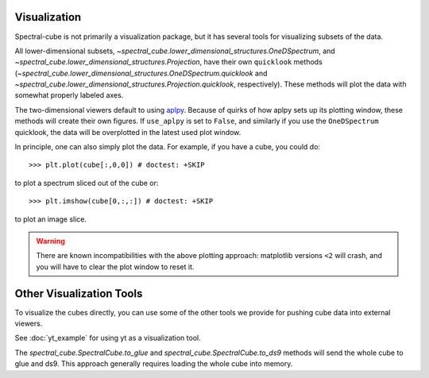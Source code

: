 Visualization
=============

Spectral-cube is not primarily a visualization package, but it has several
tools for visualizing subsets of the data.

All lower-dimensional subsets,
`~spectral_cube.lower_dimensional_structures.OneDSpectrum`, and
`~spectral_cube.lower_dimensional_structures.Projection`, have their own
``quicklook`` methods
(`~spectral_cube.lower_dimensional_structures.OneDSpectrum.quicklook` and
`~spectral_cube.lower_dimensional_structures.Projection.quicklook`,
respectively).  These methods will plot the data with somewhat properly labeled
axes.

The two-dimensional viewers default to using `aplpy <http://aplpy.github.io/>`_.
Because of quirks of how aplpy sets up its plotting window, these methods will
create their own figures.  If ``use_aplpy`` is set to ``False``, and similarly
if you use the ``OneDSpectrum`` quicklook, the data will be overplotted in the
latest used plot window.


In principle, one can also simply plot the data.  For example, if you have a cube,
you could do::

    >>> plt.plot(cube[:,0,0]) # doctest: +SKIP

to plot a spectrum sliced out of the cube or::

    >>> plt.imshow(cube[0,:,:]) # doctest: +SKIP

to plot an image slice. 

.. warning:: 

   There are known incompatibilities with the above plotting approach:
   matplotlib versions ``<2`` will crash, and you will have to clear the plot
   window to reset it.


Other Visualization Tools
=========================
To visualize the cubes directly, you can use some of the other tools we provide
for pushing cube data into external viewers.

See :doc:`yt_example` for using yt as a visualization tool.


The `spectral_cube.SpectralCube.to_glue` and
`spectral_cube.SpectralCube.to_ds9` methods will send the whole cube to glue
and ds9.  This approach generally requires loading the whole cube into memory.
